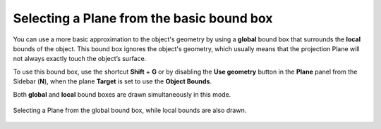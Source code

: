 Selecting a Plane from the basic bound box
==========================================

You can use a more basic approximation to the object's geometry by using a **global** bound box that surrounds the **local** bounds of the object.
This bound box ignores the object's geometry, which usually means that the projection Plane will not always exactly touch the object’s surface.

To use this bound box, use the shortcut **Shift** + **G** or by disabling the **Use geometry** button in the **Plane** panel from the Sidebar (**N**), when the plane **Target** is set to use the **Object Bounds**.

Both **global** and **local** bound boxes are drawn simultaneously in this mode.

.. figure:: /images/2.8/plane_selection_active_basic.jpg
   :align: center
   
   Selecting a Plane from the global bound box, while local bounds are also drawn.

